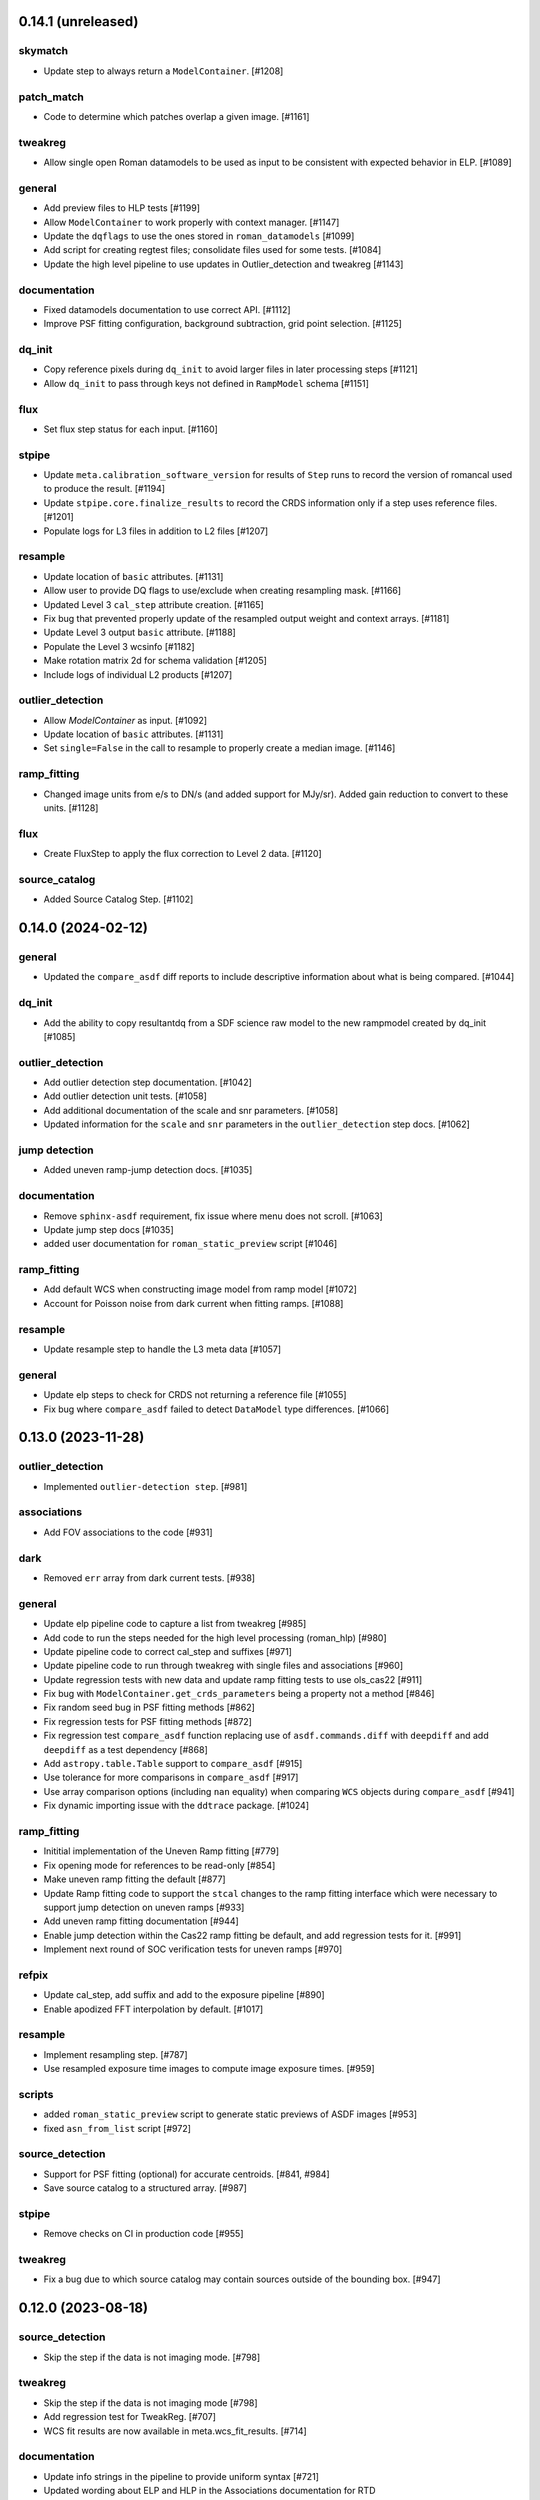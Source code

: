 0.14.1 (unreleased)
==================

skymatch
--------
- Update step to always return a ``ModelContainer``. [#1208]

patch_match
-----------

- Code to determine which patches overlap a given image. [#1161]

tweakreg
--------

- Allow single open Roman datamodels to be used as input to be consistent with expected behavior in ELP. [#1089]

general
-------

- Add preview files to HLP tests [#1199]

- Allow ``ModelContainer`` to work properly with context manager. [#1147]

- Update the ``dqflags`` to use the ones stored in
  ``roman_datamodels`` [#1099]
- Add script for creating regtest files; consolidate files used for
  some tests. [#1084]

- Update the high level pipeline to use updates in Outlier_detection and tweakreg [#1143]

documentation
-------------

- Fixed datamodels documentation to use correct API. [#1112]

- Improve PSF fitting configuration, background subtraction, grid
  point selection. [#1125]

dq_init
-------

- Copy reference pixels during ``dq_init`` to avoid larger files in later
  processing steps [#1121]

- Allow ``dq_init`` to pass through keys not defined in ``RampModel``
  schema [#1151]

flux
----

- Set flux step status for each input. [#1160]

stpipe
------

- Update ``meta.calibration_software_version`` for results of ``Step`` runs to
  record the version of romancal used to produce the result. [#1194]

- Update ``stpipe.core.finalize_results`` to record the CRDS information
  only if a step uses reference files. [#1201]

- Populate logs for L3 files in addition to L2 files [#1207]

resample
--------

- Update location of ``basic`` attributes. [#1131]

- Allow user to provide DQ flags to use/exclude when creating resampling mask. [#1166]

- Updated Level 3 ``cal_step`` attribute creation. [#1165]

- Fix bug that prevented properly update of the resampled output weight and context arrays. [#1181]

- Update Level 3 output ``basic`` attribute. [#1188]

- Populate the Level 3 wcsinfo [#1182]

- Make rotation matrix 2d for schema validation [#1205]

- Include logs of individual L2 products [#1207]

outlier_detection
-----------------

- Allow `ModelContainer` as input. [#1092]

- Update location of ``basic`` attributes. [#1131]

- Set ``single=False`` in the call to resample to properly create a median image. [#1146]

ramp_fitting
------------

- Changed image units from e/s to DN/s (and added support for MJy/sr). Added gain reduction to convert to these units. [#1128]

flux
----

- Create FluxStep to apply the flux correction to Level 2 data. [#1120]

source_catalog
--------------

- Added Source Catalog Step. [#1102]


0.14.0 (2024-02-12)
===================

general
-------

- Updated the ``compare_asdf`` diff reports to include descriptive information
  about what is being compared. [#1044]

dq_init
-------

- Add the ability to copy resultantdq from a SDF science raw model to the new rampmodel created by dq_init [#1085]

outlier_detection
-----------------

- Add outlier detection step documentation. [#1042]
- Add outlier detection unit tests. [#1058]
- Add additional documentation of the scale and snr parameters. [#1058]
- Updated information for the ``scale`` and ``snr`` parameters in the ``outlier_detection`` step docs. [#1062]

jump detection
--------------

- Added uneven ramp-jump detection docs. [#1035]

documentation
-------------

- Remove ``sphinx-asdf`` requirement, fix issue where menu does not scroll. [#1063]

- Update jump step docs [#1035]

- added user documentation for ``roman_static_preview`` script [#1046]

ramp_fitting
------------

- Add default WCS when constructing image model from ramp model [#1072]

- Account for Poisson noise from dark current when fitting ramps. [#1088]

resample
--------

- Update resample step to handle the L3 meta data [#1057]

general
-------

- Update elp steps to check for CRDS not returning a reference file [#1055]

- Fix bug where ``compare_asdf`` failed to detect ``DataModel`` type differences. [#1066]

0.13.0 (2023-11-28)
===================

outlier_detection
-----------------

- Implemented ``outlier-detection step``. [#981]

associations
------------

- Add FOV associations to the  code  [#931]

dark
----

- Removed ``err`` array from dark current tests. [#938]

general
-------

- Update elp pipeline code to capture a list from tweakreg [#985]

- Add code to run the steps needed for the high level processing (roman_hlp) [#980]

- Update pipeline code to correct cal_step and suffixes [#971]

- Update pipeline code to run through tweakreg with single files and associations [#960]

- Update regression tests with new data and update ramp fitting tests to use ols_cas22 [#911]

- Fix bug with ``ModelContainer.get_crds_parameters`` being a property not a method [#846]

- Fix random seed bug in PSF fitting methods [#862]

- Fix regression tests for PSF fitting methods [#872]

- Fix regression test ``compare_asdf`` function replacing use of
  ``asdf.commands.diff`` with ``deepdiff`` and add ``deepdiff`` as
  a test dependency [#868]

- Add ``astropy.table.Table`` support to ``compare_asdf`` [#915]

- Use tolerance for more comparisons in ``compare_asdf`` [#917]

- Use array comparison options (including ``nan`` equality) when
  comparing ``WCS`` objects during ``compare_asdf`` [#941]

- Fix dynamic importing issue with the ``ddtrace`` package. [#1024]

ramp_fitting
------------

- Inititial implementation of the Uneven Ramp fitting [#779]

- Fix opening mode for references to be read-only [#854]

- Make uneven ramp fitting the default [#877]

- Update Ramp fitting code to support the ``stcal`` changes to the ramp fitting
  interface which were necessary to support jump detection on uneven ramps [#933]

- Add uneven ramp fitting documentation [#944]

- Enable jump detection within the Cas22 ramp fitting be default, and add
  regression tests for it. [#991]

- Implement next round of SOC verification tests for uneven ramps [#970]

refpix
------

- Update cal_step, add suffix and add to the exposure pipeline [#890]

- Enable apodized FFT interpolation by default. [#1017]

resample
--------

- Implement resampling step. [#787]

- Use resampled exposure time images to compute image exposure times.  [#959]

scripts
-------

- added ``roman_static_preview`` script to generate static previews of ASDF images [#953]

- fixed ``asn_from_list`` script [#972]

source_detection
----------------

- Support for PSF fitting (optional) for accurate centroids. [#841, #984]

- Save source catalog to a structured array. [#987]

stpipe
------

- Remove checks on CI in production code [#955]

tweakreg
--------

- Fix a bug due to which source catalog may contain sources
  outside of the bounding box. [#947]

0.12.0 (2023-08-18)
===================

source_detection
----------------
- Skip the step if the data is not imaging mode. [#798]

tweakreg
--------
- Skip the step if the data is not imaging mode [#798]

- Add regression test for TweakReg. [#707]

- WCS fit results are now available in meta.wcs_fit_results. [#714]

documentation
-------------
- Update info strings in the pipeline to provide uniform syntax [#721]

- Updated wording about ELP and HLP in the Associations documentation for RTD

- Updated the primary branch referenced in CONTRIBUTING to be main

- Updated reference pixel correction documentation to include discretization bias discussion. [#716]

skymatch
--------
- Added SkyMatchStep to pipeline [#687]

- Registered SkyMatchStep in stpipe. [#770]

jump
----
- Accept and ignore additional return values from stcal detect_jumps [#723]

ramp_fitting
------------
- Update unit tests for stcal 1.4.0 [#725]

- Adjust ramp slopes and associated unceratinties for gain. [#804]

refpix
------

- Add initial reference pixel correction step implementation. [#704]

saturation
----------

- Add read_pattern argument to flag_saturated_pixels. [#836]

general
-------

- Add metrics_logger to the regression tests [#831]

- Update pipeline logic for saturation checks [#824]

- Update the pipeline code to process all the uncal files in an association [#802]

- `ModelContainer` supports slice and dice. [#710]

- Add `ModelContainer` to `romancal.datamodels`. [#710]

- Move ``is_assocation`` from ``roman_datamodels`` to ``romancal``. [#719]

- Update ``romancal`` to use altered API for ``maker_utils``. [#717]

- Require stcal >= 1.4 [#723]

- Fix search for docs. [#768]

- Remove ``aws`` install option. [#767]

- Bump minimum ``asdf`` version to ``2.15.0``. [#777]

- Remove unused extras (``ephem``, ``lint``) from build configuration and regression testing [#784]

- Make all random number generation for tests both seeded and use the same random
  number generation system. [#771]

- Make steps operate in place rather than copying.  [#774]

- Fix devdeps Jenkins job. [#795]

- Remove use of the deprecated ``pkg_resources`` module from ``setuptools``. [#829]

- Add ``dev`` install option. [#835]

- Add PSF photometry methods [#794]

0.11.0 (2023-05-31)
===================

tweakreg
--------

- Added tmpdir to the unit tests for test files [#702]

- Added logic to handle cases where an absolute catalog cannot be created. [#698]

associations
------------

- Initial association code for GBTDS observations [#661]

Documentation
-------------

- Update dq flags to include "GW_AFFECTED_DATA"  flag [#699]

general
-------
- Updated datamodel maker utility imports. [#654]

- Update non-VOunits to using ``astropy.units``. [#658]

- update minimum version of ``asdf`` to ``2.14.2`` and ``jsonschema`` to ``4.0.1`` and added minimum dependency checks to CI [#664]

- Remove use of ``pytest-openfiles`` [#666]

- Remove the ``codecov`` dependency [#677]

- Remove explicit dependence on ``stdatamodels``. [#676]

- Drop support for Python 3.8 [#694]

source_detection
----------------
- Bug fix to ensure that the returned result is a copy of the input datamodel. [#700]

- Added SourceDetection Step to pipeline [#608]

- Added option of fixed random seed for unit tests to avoid intermittent failures from randomness. [#668]

- Fix source detection object instantiation. [#669]

- Small bug fix to ensure that output catalogs are not attached to the file when save_catalogs=False [#684]

outlier_detection
-----------------
- Added an empty outlier detection step to the pipeline, as well as a simple test and documentation. [#689]

astrometric_utils
-----------------
- Added option to provide epoch so that the coordinates are corrected by proper motion. [#686]


0.10.0 (2023-02-21)
===================

general
-------
- Adds explicit test for PSF keywords are present in the  cal files. [#648]

- Add ``pre-commit`` configuration to repository. [#622]

- Use ``isort`` and ``black`` to format code, also upgrade all string
  formats using ``flynt``. [#645]

- Update the suffix for the stored filename to match the filename [#609]

- DQ step flags science data affected by guide window read [#599]

- Fix deprecation warnings introduced by ``pytest`` ``7.2`` ahead of ``8.0`` [#597]

- Implemented support for quantities in reference files. Updated unit tests for these changes. [#624]

associations
------------

- Initial association code with asn_from_list and some basic rules [#642]


jump
----

- Update jump units to roman_datamodels from astropy units [#646]

- Update default input CR thresholds to give reasonable results [#625]

- Added support for Quantities for data arrays. [#616]

tweakreg
--------
- First implementation of TweakRegStep into the pipeline [#643]


0.9.0 (2022-11-14)
==================

general
-------

- New Roman's RTD page layout [#596]

- pin ``numpy`` to ``>=1.20`` [#592]
- replace ``flake8`` with ``ruff`` [#570]


jump
----

- Changes for new keywords (currently unused by Roman) to control snowball and shower flagging in jump detection. [#593]

photom
------

- Updates so that the default suffix is used for spectroscopic data. [#594]

- Change photom step to forcibly set the photometric keywords to ``None`` for spectroscopic data. [#591]

tests
-----

- refactor `tox` environment factors and structure GitHub Actions into dependent workflow [#551]

0.8.1 (2022-08-23)
==================

- pin ``asdf`` above ``2.12.1`` to fix issue with `jsonschema` release [#562]

- pin `roman_datamodels` to newest feature version [#563]

0.8.0 (2022-08-12)
==================

assign_wcs
----------

- Add distortion transform to assign_wcs step. [#510]

Documentation
-------------

- include information about the distortion reference file used in the ``assign_wcs`` step [#542]

flat
----

- Removed try/except condition on Flat Reference file CRDS lookup. [#528]

general
-------

- Update pipeline steps to define the default suffix when saving the step results [#521]
- Simplified reference file name and model storage in dq and flat steps. [#514]

- Update CI workflows to cache test environments and depend upon style and security checks [#511]
- Release ``numpy`` version requirement [#544]
- Moved build configuration from ``setup.cfg`` to ``pyproject.toml`` to support PEP621 [#512]
- Added support for STCAL handing of fully saturated data in both the pipeline and rampfit step. Added a unit test for the rampfit changes and a regression test for the pipeline chages. [#541]

- Update `stpipe` requirement to `>=0.4.2` [#545]

- Fix input_filename when DataModel is input to ExposurePipeline [#553]

- Populate 'ref_file' section in meta after step is run. [#492]

- pin ``asdf`` above ``2.12.1`` to fix issues with unit and regression tests [#562]

photom
------

- Adds explicit test that photometric keywords are preserved for spectroscopic data. [#513]

- Changed optical element W146 to F146. [#552]


ramp_fitting
------------

- Added multiprocessing ramp test. Fixed ols ramp fit. Updated ramp_fit to add photometry to image file generation. [#523]

tests
-----

- Updated tests to account for the change in dimensionality of the err variable in ramp datamodel. [#520]
- Added SOC tests to check for information available in Level 2 images to correct for pixel geometric distortion. [#549]

0.7.1 (2022-05-19)
==================

general
-------

- Update regression tests with new data, remove skips for flat fielding tests, and code cleanup [#504]

jump
----

- Enable multiprocessing in jump detection step. [#503]

linearity
---------

- Account for possible zero frame in linearity [#506]

saturation
----------

- Updated the saturation step due to an update in STCAL. [#500]

0.7.0 (2022-05-13)
==================

Documentation
-------------

- Add documentation for error propagation in ramp fitting and flat field [#476]

- Add documentation for DNS build 0.5, e.g. reference array trimming [#457]

- Updated documentation for the photom step and removed the area reference
  documentation. [#488]

- Added documentation for Distortion reference files. [#493]

- Updated wording about ELP and HLP in the Associations documentation for RTD

- Updated the primary branch referenced in CONTRIBUTING to be main


linearity
---------

-  Linearity correction now supports NaN's in the reference file. [#484]

  photom
------

- Photom updated to skip updating photometric converstions for spectral data [#498]

- Added photom correction step and unit tests. [#469]

- Added SOC test for absolute photometric calibration. Tweak logging in photom step. [#479]


0.6.0 (2022-03-02)
==================

general
-------

- Update the regression test for new datamodels and suffixes. [#442]

- Updated PEP 8 checks to be more comprehensive. [#417]

- Added regression tests for linearity correction. [#394]

- Added regression tests for dark_current subtraction. [#392]

- Updated tests to utilize new maker function code. [#395]

- Border reference pixel arrays (and their dq) are copied in ``dq_init``.
  They are trimmed from the science data (and err/dq) in ``ramp_fit``. [#435]

Documentation
-------------

 - Add documentation on using info and search with Roman datamodels [#432]

 - Add the suffixes used in the pipeline if steps.<step>.save_results is set [#415]

 - Update references_general.rst to remove TBD and add DQ flag information. [#396]

 - Initial romancal documentation for using datamodels. [#391]

 - Added documentation for PHOTOM and Area reference files, which required placeholder documentation for the photom step. In addition, I fixed an improper object in dark documentation. [#452]

dark
----

 - Updated dark current step to use stcal. Created tests for the updated step. [#420]

 - Fixed dark subtraction output crash. [#423]


jump
----

 - Update Jump regression test parameters to reduce test time [#411]

 - Update code to suppress output from the jump step if not requested [#399]

Pipeline
________
 - Migrate JWST suffix infrastructure to the Roman Exposure Pipeline [#425]


0.5.0 (2021-12-13)
==================

general
-------

- Added regression tests for SOC-604. [#381]

- Added regression tests for SOC-622. [#385]


linearity
---------

- Implemented linearity correction using stcal. [#360]

assign_wcs
----------

- Added ``assign_wcs`` step to romancal. [#361]

flat
----

- Added check in flat field step to skip spectroscopic observations. Added test. [#366]

jump
----

- Updated filenames in regression test script [#351]

- Updates to add the suffix _flat to the step output [#349]

- Updates for unit tests to use stcal [#322]

- Fix to jump_step to save the update pixel and group dq arrays. [#319]

- Updated code for ``jump`` step using ``stcal``. [#309]

- Added simple regression test. [#315]

- Updated temp readnoise file in jump tests to include required exposure keywords. [#333]

ramp_fitting
------------

- Update ramp_fitting regression test output file names [#369]

- Implemented ramp_fitting using stcal. [#276]

saturation
----------

- Implement saturation correction using stcal, roman_datamodels and romancal.stpipe [#348]

- Updated RTD to include saturation reference files. [#350]

stpipe
------

 - Record step/pipeline logs in ImageModel.cal_logs array. [#352]

0.4.2 (2021-09-13)
==================

general
-------

- Corrected artifactory path from romancal-pipeline to roman-pipeline. [#295]

0.4.1 (2021-09-02)
==================

general
-------

- Updated requirements-sdp.txt for release.


0.4.0 (2021-09-01)
==================

general
-------

- Added regressions tests for ``dq_init`` utilizing ``mask`` file in CRDS. [#290]

- Updates for requirements & pip changes [#286]

- Added test for crds flat file temporal matching (SOC-636.1). [#283]

- Updates for readthedocs [#260]

- Added DQ support. [#262]

- Added stcal as dependency on romancal [#255]

- Locked romancal library dependency version RDM (0.1.2). [#246]

- Update roman_datamodels, stcal, and stpipe to resolve issues with recent
  pip releases. [#284]

Documentation
-------------

- Updated README weblinks.[#241]

- Added documentation for dark current reference files. [#232]

- Added documentation for gain step. [#231]


0.3.1 (2021-06-02)
==================

general
-------
- Added grism to the CRDS tests [# 225]


0.3.0 (2021-05-28)
==================

datamodels
----------

- Added sorting to test parameters to preserve order for tests done by parallel pytest workers. [#136]

- Update setup.cfg to match JWST warnings & error list and initial pass for code fixes. (#188)

general
-------
- Added grism to the regression tests [# 222]

- Update README and CHANGES.rst [#195]

- Added sorting to test parameters to preserve order for tests done by parallel
  pytest workers. [#136]

- Update setup for more strict PEP8 checking [#176]

- Added documentation for rmask files. [#181]

datamodels
----------

- Make necessary changes to use roman_datamodels that is based on the tag approach [#212]

- Add cal_step added to datamodels [#177]

- Updated model subclass code - changed from returning a generator to a set
  for use with more complicated model selections. [#169]

- Corrected time format in tests to astropy time objects. [#169]

- Cleaned up old tests to better reflect present models. [#169]

- Added check for core metadata inclusion in non-reference files. [#169]

- Add Photom Schema [#200]

0.2.0 (2021-02-26)
==================

stpipe
------

- Create stpipe module which provides Roman-specific Step and Pipeline
  subclasses. [#103, #128]

flatfield
---------

- Clean up and improve flatfield step. [#122]

datamodels
----------

- Add unit tests for the dark current subtraction step [#168]

- Add dark current subtraction step for use with WFI data [#146]

- Add datamodel and schema for mask files [#143]

- Update output_ext in the base Step class to .asdf from .fits [#127]

- Added ``RampModel``, ``GLS_RampFitModel``, ``RampFitOutputModel`` and
  schemas. [#110]

- Update core schema with latest filter information [#97]

- Add the variable arrays to the schema & datamodel for Image files [#93]

- Add Roman Readnoise model [#90]

- Add Gain Model Schema [#82]

- Added ``DQModel`` and schemas. [#81]


0.1.0 (2020-12-11)
==================

datamodels
----------

- First release of romancal. Includes the core metadata and a ``FlatModel``.

- Update date strings in schemas and tests from strings to astropy objects [#32]

- Add Ramp Model Schema [#56]

- Update Flat Schema for DQ Array DType [#55]

- Add exptype information for roman data [#41]

- Use Astropy Time Objects in date and Useafter [#32]

- Add level 1 schema file for Wide Field Imaging model [#31]

- Create a Data Models sub-package for Roman [#17]

- Use the ASDF pytest plugin to validate the datamodels schemas [#6]
